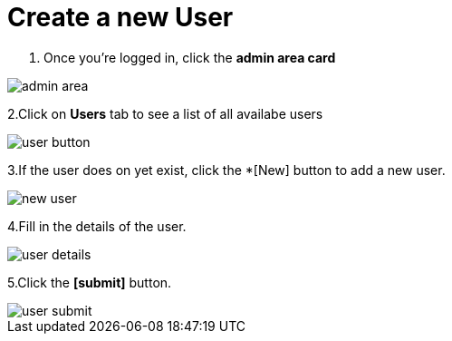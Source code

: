 = Create a new User

1. Once you're logged in, click the *admin area card*
 
image::access-control/admin-area.png[role="data-zoomable"]

 
2.Click on *Users* tab to see a list of all availabe users

image::access-control/user-button.png[role="data-zoomable"]

3.If the user does on yet exist, click the *[New] button to add a new user.

image::access-control/new-user.png[role="data-zoomable"]

4.Fill in the details of the user.

image::access-control/user-details.png[role="data-zoomable"]

5.Click the *[submit]* button.

image::access-control/user-submit.png[role="data-zoomable"]